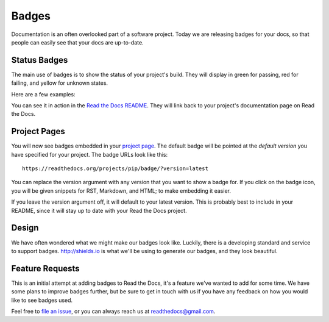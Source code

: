 .. 
    .. post:: Aug 14, 2014
       :tags: feature, badges

Badges
======

Documentation is an often overlooked part of a software project.
Today we are releasing badges for your docs,
so that people can easily see that your docs are up-to-date.

Status Badges
-------------

The main use of badges is to show the status of your project's build.
They will display in green for passing,
red for failing,
and yellow for unknown states.

Here are a few examples:

.. image:: http://img.shields.io/badge/Docs-latest-green.svg
.. image:: http://img.shields.io/badge/Docs-release--1.6-red.svg
.. image:: http://img.shields.io/badge/Docs-No%20Builds-yellow.svg

You can see it in action in the `Read the Docs README`_.
They will link back to your project's documentation page on Read the Docs.

Project Pages
-------------

You will now see badges embedded in your `project page`_.
The default badge will be pointed at the *default version* you have specified for your project.
The badge URLs look like this::

	https://readthedocs.org/projects/pip/badge/?version=latest

You can replace the version argument with any version that you want to show a badge for.
If you click on the badge icon,
you will be given snippets for RST, Markdown, and HTML;
to make embedding it easier.

If you leave the version argument off,
it will default to your latest version.
This is probably best to include in your README,
since it will stay up to date with your Read the Docs project.

Design
------

We have often wondered what we might make our badges look like.
Luckily,
there is a developing standard and service to support badges.
http://shields.io is what we'll be using to generate our badges,
and they look beautiful.

Feature Requests
----------------

This is an initial attempt at adding badges to Read the Docs,
it's a feature we've wanted to add for some time.
We have some plans to improve badges further,
but be sure to get in touch with us if you have any feedback on how you would like to see badges used.

Feel free to `file an issue`_,
or you can always reach us at `readthedocs@gmail.com`_.

.. _file an issue: https://github.com/rtfd/readthedocs.org/issues
.. _Read the Docs README: https://github.com/rtfd/readthedocs.org/blob/master/README.rst
.. _project page: https://readthedocs.org/projects/pip/
.. _readthedocs@gmail.com: mailto:readthedocs@gmail.com
